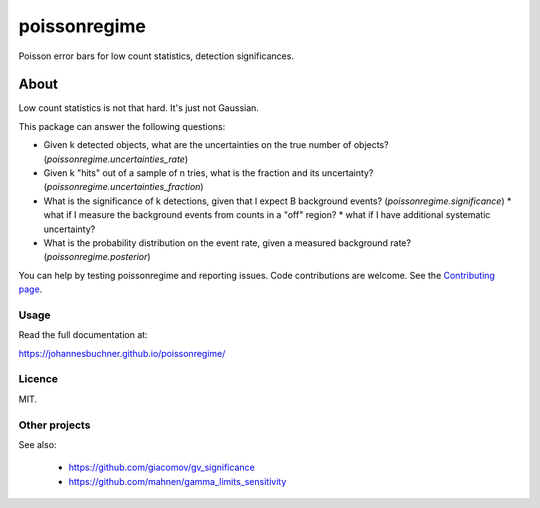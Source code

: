 =========
poissonregime
=========

Poisson error bars for low count statistics, detection significances.

.. image:: https://img.shields.io/pypi/v/poissonregime.svg
        :target: https://pypi.python.org/pypi/poissonregime

.. image:: https://api.travis-ci.com/JohannesBuchner/poissonregime.svg?branch=master&status=started
        :target: https://travis-ci.com/github/JohannesBuchner/poissonregime

.. image:: https://img.shields.io/badge/docs-published-ok.svg
        :target: https://johannesbuchner.github.io/poissonregime/
        :alt: Documentation Status

About
-----

Low count statistics is not that hard. It's just not Gaussian.

This package can answer the following questions:

* Given k detected objects, what are the uncertainties on the true number of objects? (`poissonregime.uncertainties_rate`)
* Given k "hits" out of a sample of n tries, what is the fraction and its uncertainty? (`poissonregime.uncertainties_fraction`)
* What is the significance of k detections, given that I expect B background events? (`poissonregime.significance`)
  * what if I measure the background events from counts in a "off" region?
  * what if I have additional systematic uncertainty?
* What is the probability distribution on the event rate, given a measured background rate? (`poissonregime.posterior`)

You can help by testing poissonregime and reporting issues. Code contributions are welcome.
See the `Contributing page <https://johannesbuchner.github.io/poissonregime/contributing.html>`_.

Usage
^^^^^

Read the full documentation at:

https://johannesbuchner.github.io/poissonregime/


Licence
^^^^^^^

MIT.


Other projects
^^^^^^^^^^^^^^

See also:

 * https://github.com/giacomov/gv_significance
 * https://github.com/mahnen/gamma_limits_sensitivity
